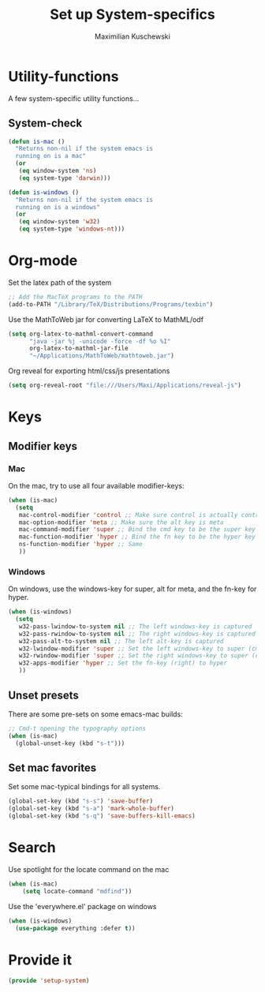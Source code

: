 #+TITLE: Set up System-specifics
#+AUTHOR: Maximilian Kuschewski
#+DESCRIPTION: Set up some system-specific stuff.
#+PROPERTY: my-file-type emacs-config

* Utility-functions
A few system-specific utility functions...
** System-check
#+begin_src emacs-lisp
(defun is-mac ()
  "Returns non-nil if the system emacs is
  running on is a mac"
  (or
   (eq window-system 'ns)
   (eq system-type 'darwin)))

(defun is-windows ()
  "Returns non-nil if the system emacs is
  running on is a windows"
  (or
   (eq window-system 'w32)
   (eq system-type 'windows-nt)))
#+end_src

* Org-mode
Set the latex path of the system
#+begin_src emacs-lisp
;; Add the MacTeX programs to the PATH
(add-to-PATH "/Library/TeX/Distributions/Programs/texbin")
#+end_src

Use the MathToWeb jar for converting LaTeX to MathML/odf
#+begin_src emacs-lisp
(setq org-latex-to-mathml-convert-command
      "java -jar %j -unicode -force -df %o %I"
      org-latex-to-mathml-jar-file
      "~/Applications/MathToWeb/mathtoweb.jar")
#+end_src

Org reveal for exporting html/css/js presentations
#+begin_src emacs-lisp
(setq org-reveal-root "file:///Users/Maxi/Applications/reveal-js")
#+end_src
* Keys
** Modifier keys
*** Mac
On the mac, try to use all four available modifier-keys:
#+begin_src emacs-lisp
(when (is-mac)
  (setq
   mac-control-modifier 'control ;; Make sure control is actually control
   mac-option-modifier 'meta ;; Make sure the alt key is meta
   mac-command-modifier 'super ;; Bind the cmd key to be the super key
   mac-function-modifier 'hyper ;; Bind the fn key to be the hyper key
   ns-function-modifier 'hyper ;; Same
   ))
#+end_src
*** Windows
On windows, use the windows-key for super, alt for meta, and the fn-key for
hyper.
#+begin_src emacs-lisp
(when (is-windows)
  (setq
   w32-pass-lwindow-to-system nil ;; The left windows-key is captured
   w32-pass-rwindow-to-system nil ;; The right windows-key is captured
   w32-pass-alt-to-system nil ;; The left alt-key is captured
   w32-lwindow-modifier 'super ;; Set the left windows-key to super (cmd)
   w32-rwindow-modifier 'super ;; Set the right windows-key to super (cmd)
   w32-apps-modifier 'hyper ;; Set the fn-key (right) to hyper
   ))
#+end_src
** Unset presets
There are some pre-sets on some emacs-mac builds:
#+begin_src emacs-lisp
  ;; Cmd-t opening the typography options
  (when (is-mac)
    (global-unset-key (kbd "s-t")))
#+end_src
** Set mac favorites
Set some mac-typical bindings for all systems.
#+begin_src emacs-lisp
(global-set-key (kbd "s-s") 'save-buffer)
(global-set-key (kbd "s-a") 'mark-whole-buffer)
(global-set-key (kbd "s-q") 'save-buffers-kill-emacs)
#+end_src

* Search
Use spotlight for the locate command on the mac
#+begin_src emacs-lisp
(when (is-mac)
    (setq locate-command "mdfind"))
#+end_src
Use the 'everywhere.el' package on windows
#+begin_src emacs-lisp
(when (is-windows)
  (use-package everything :defer t))
#+end_src

* Provide it
#+begin_src emacs-lisp
  (provide 'setup-system)
#+end_src
